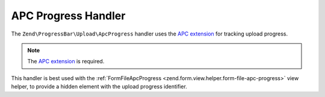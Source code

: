 .. _zend.progress-bar.upload.apc-progress:

APC Progress Handler
^^^^^^^^^^^^^^^^^^^^

The ``Zend\ProgressBar\Upload\ApcProgress`` handler uses the `APC extension`_
for tracking upload progress.

.. note::

   The `APC extension`_ is required.

This handler is best used with the :ref:`FormFileApcProgress <zend.form.view.helper.form-file-apc-progress>`
view helper, to provide a hidden element with the upload progress identifier.


.. _`APC extension`: http://php.net/manual/en/book.apc.php